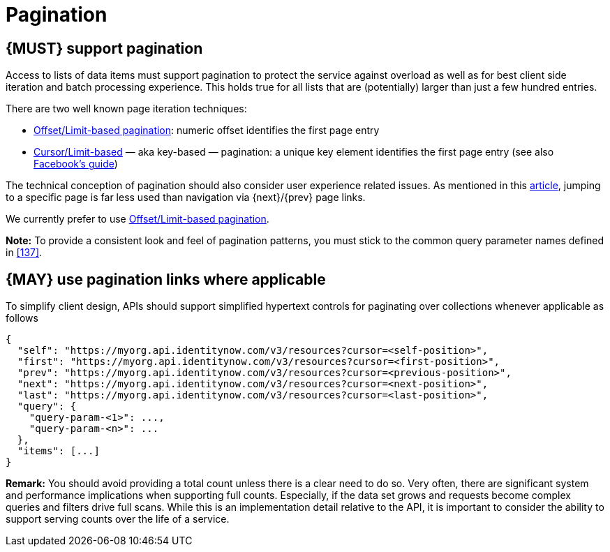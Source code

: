 [[pagination]]
= Pagination


[#159]
== {MUST} support pagination

Access to lists of data items must support pagination to protect the service
against overload as well as for best client side iteration and batch processing
experience. This holds true for all lists that are (potentially) larger than
just a few hundred entries.

There are two well known page iteration techniques:

* https://developer.infoconnect.com/paging-results[Offset/Limit-based
  pagination]: numeric offset identifies the first page entry
* https://dev.twitter.com/overview/api/cursoring[Cursor/Limit-based] — aka
  key-based — pagination: a unique key element identifies the first page entry
  (see also https://developers.facebook.com/docs/graph-api/using-graph-api/v2.4#paging[Facebook’s
  guide])

The technical conception of pagination should also consider user experience
related issues. As mentioned in this
https://www.smashingmagazine.com/2016/03/pagination-infinite-scrolling-load-more-buttons/[article],
jumping to a specific page is far less used than navigation via {next}/{prev}
page links.

We currently prefer to use https://developer.infoconnect.com/paging-results[Offset/Limit-based pagination].

**Note:** To provide a consistent look and feel of pagination patterns,
you must stick to the common query parameter names defined in <<137>>.


[#161]
== {MAY} use pagination links where applicable

To simplify client design, APIs should support simplified hypertext
controls for paginating over collections whenever applicable as follows

[source,json]
----
{
  "self": "https://myorg.api.identitynow.com/v3/resources?cursor=<self-position>",
  "first": "https://myorg.api.identitynow.com/v3/resources?cursor=<first-position>",
  "prev": "https://myorg.api.identitynow.com/v3/resources?cursor=<previous-position>",
  "next": "https://myorg.api.identitynow.com/v3/resources?cursor=<next-position>",
  "last": "https://myorg.api.identitynow.com/v3/resources?cursor=<last-position>",
  "query": {
    "query-param-<1>": ...,
    "query-param-<n>": ...
  },
  "items": [...]
}
----

*Remark:* You should avoid providing a total count unless there is a clear
need to do so. Very often, there are significant system and performance
implications when supporting full counts. Especially, if the data set grows
and requests become complex queries and filters drive full scans. While this
is an implementation detail relative to the API, it is important to consider
the ability to support serving counts over the life of a service.
